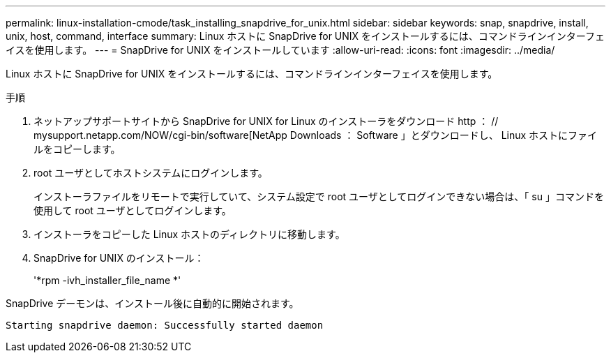 ---
permalink: linux-installation-cmode/task_installing_snapdrive_for_unix.html 
sidebar: sidebar 
keywords: snap, snapdrive, install, unix, host, command, interface 
summary: Linux ホストに SnapDrive for UNIX をインストールするには、コマンドラインインターフェイスを使用します。 
---
= SnapDrive for UNIX をインストールしています
:allow-uri-read: 
:icons: font
:imagesdir: ../media/


[role="lead"]
Linux ホストに SnapDrive for UNIX をインストールするには、コマンドラインインターフェイスを使用します。

.手順
. ネットアップサポートサイトから SnapDrive for UNIX for Linux のインストーラをダウンロード http ： // mysupport.netapp.com/NOW/cgi-bin/software[NetApp Downloads ： Software 」とダウンロードし、 Linux ホストにファイルをコピーします。
. root ユーザとしてホストシステムにログインします。
+
インストーラファイルをリモートで実行していて、システム設定で root ユーザとしてログインできない場合は、「 su 」コマンドを使用して root ユーザとしてログインします。

. インストーラをコピーした Linux ホストのディレクトリに移動します。
. SnapDrive for UNIX のインストール：
+
'*rpm -ivh_installer_file_name *'



SnapDrive デーモンは、インストール後に自動的に開始されます。

[listing]
----
Starting snapdrive daemon: Successfully started daemon
----